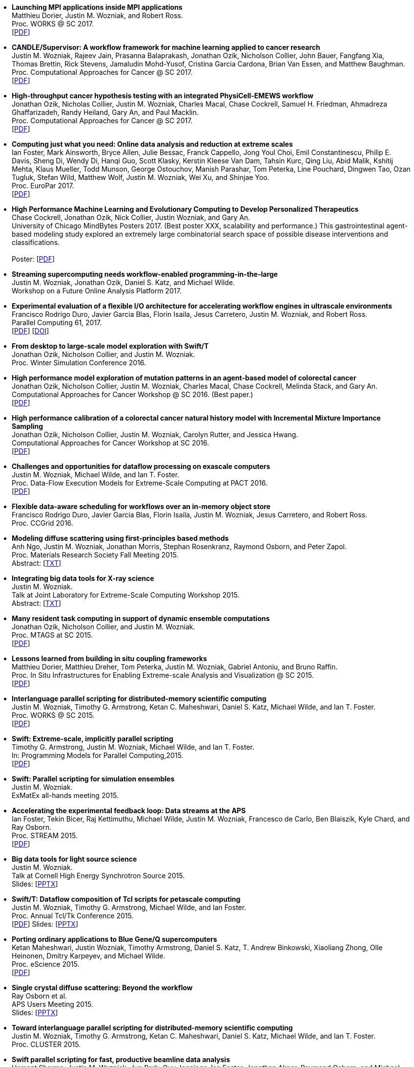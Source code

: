 
* [[Launch_2017]]
*Launching MPI applications inside MPI applications* +
Matthieu Dorier, Justin M. Wozniak, and Robert Ross. +
Proc. WORKS @ SC 2017.  +
 [http://www.mcs.anl.gov/~wozniak/papers/Launch_2017.pdf[PDF]]

* [[CANDLE_2017]]
*CANDLE/Supervisor: A workflow framework for machine learning applied to cancer research* +
Justin M. Wozniak, Rajeev Jain, Prasanna Balaprakash, Jonathan Ozik, Nicholson Collier, John Bauer, Fangfang Xia, Thomas Brettin, Rick Stevens, Jamaludin Mohd-Yusof, Cristina Garcia Cardona, Brian Van Essen, and Matthew Baughman. +
Proc. Computational Approaches for Cancer @ SC 2017.  +
 [http://www.mcs.anl.gov/~wozniak/papers/CANDLE_2017.pdf[PDF]]

* [[PhysiCell_2017]]
*High-throughput cancer hypothesis testing with an integrated PhysiCell-EMEWS workflow* +
Jonathan Ozik, Nicholas Collier, Justin M. Wozniak, Charles Macal, Chase Cockrell, Samuel H. Friedman, Ahmadreza Ghaffarizadeh, Randy Heiland, Gary An, and Paul Macklin. +
Proc. Computational Approaches for Cancer @ SC 2017.  +
 [http://www.mcs.anl.gov/~wozniak/papers/PhysiCell_2017.pdf[PDF]]

* [[CODAR_2017]]
*Computing just what you need: Online data analysis and reduction at extreme scales* +
Ian Foster, Mark Ainsworth, Bryce Allen, Julie Bessac, Franck Cappello, Jong Youl Choi, Emil Constantinescu, Philip E. Davis, Sheng Di, Wendy Di, Hanqi Guo, Scott Klasky, Kerstin Kleese Van Dam, Tahsin Kurc, Qing Liu, Abid Malik, Kshitij Mehta, Klaus Mueller, Todd Munson, George Ostouchov, Manish Parashar, Tom Peterka, Line Pouchard, Dingwen Tao, Ozan Tugluk, Stefan Wild, Matthew Wolf, Justin M. Wozniak, Wei Xu, and Shinjae Yoo. +
Proc. EuroPar 2017.  +
 [http://www.mcs.anl.gov/~wozniak/papers/CODAR_2017.pdf[PDF]]

* [[MindBytes_2017]]
*High Performance Machine Learning and Evolutionary Computing to Develop Personalized Therapeutics* +
Chase Cockrell, Jonathan Ozik, Nick Collier, Justin Wozniak, and Gary An. +
University of Chicago MindBytes Posters 2017. (Best poster XXX, scalability and performance.) This gastrointestinal agent-based modeling study explored an extremely large combinatorial search space of possible disease interventions and classifications. +
 +
 Poster: [http://www.mcs.anl.gov/~wozniak/papers/MindBytes_2017.pdf[PDF]]

* [[FOAP_2017]]
*Streaming supercomputing needs workflow-enabled programming-in-the-large* +
Justin M. Wozniak, Jonathan Ozik, Daniel S. Katz, and Michael Wilde. +
Workshop on a Future Online Analysis Platform 2017.  +

* [[Hercules_2017]]
*Experimental evaluation of a flexible I/O architecture for accelerating workflow engines in ultrascale environments* +
Francisco Rodrigo Duro, Javier Garcia Blas, Florin Isaila, Jesus Carretero, Justin M. Wozniak, and Robert Ross. +
Parallel Computing 61, 2017. +
 [http://www.mcs.anl.gov/~wozniak/papers/Hercules_2017.pdf[PDF]]
 [http://www.mcs.anl.gov/~wozniak/http://dx.doi.org/10.1016/j.parco.2016.10.003[DOI]]

* [[EMEWS_2016]]
*From desktop to large-scale model exploration with Swift/T* +
Jonathan Ozik, Nicholson Collier, and Justin M. Wozniak. +
Proc. Winter Simulation Conference 2016.  +

* [[Cancer2_2016]]
*High performance model exploration of mutation patterns in an agent-based model of colorectal cancer* +
Jonathan Ozik, Nicholson Collier, Justin M. Wozniak, Charles Macal, Chase Cockrell, Melinda Stack, and Gary An. +
Computational Approaches for Cancer Workshop @ SC 2016. (Best paper.) +
 [http://www.mcs.anl.gov/~wozniak/papers/Cancer2_2016.pdf[PDF]]

* [[Cancer1_2016]]
*High performance calibration of a colorectal cancer natural history model with Incremental Mixture Importance Sampling* +
Jonathan Ozik, Nicholson Collier, Justin M. Wozniak, Carolyn Rutter, and Jessica Hwang. +
Computational Approaches for Cancer Workshop at SC 2016.  +
 [http://www.mcs.anl.gov/~wozniak/papers/Cancer1_2016.pdf[PDF]]

* [[Dataflow_2016]]
*Challenges and opportunities for dataflow processing on exascale computers* +
Justin M. Wozniak, Michael Wilde, and Ian T. Foster. +
Proc. Data-Flow Execution Models for Extreme-Scale Computing at PACT 2016.  +
 [http://www.mcs.anl.gov/~wozniak/papers/Dataflow_2016.pdf[PDF]]

* [[Hercules_2016]]
*Flexible data-aware scheduling for workflows over an in-memory object store* +
Francisco Rodrigo Duro, Javier Garcia Blas, Florin Isaila, Justin M. Wozniak, Jesus Carretero, and Robert Ross. +
Proc. CCGrid 2016.  +

* [[MRS_2015]]
*Modeling diffuse scattering using first-principles based methods* +
Anh Ngo, Justin M. Wozniak, Jonathan Morris, Stephan Rosenkranz, Raymond Osborn, and Peter Zapol. +
Proc. Materials Research Society Fall Meeting 2015.  +
 Abstract: [http://www.mcs.anl.gov/~wozniak/papers/MRS_2015.txt[TXT]]

* [[BigDataTools_2015]]
*Integrating big data tools for X-ray science* +
Justin M. Wozniak. +
 Talk at Joint Laboratory for Extreme-Scale Computing Workshop 2015. +
 Abstract: [http://www.mcs.anl.gov/~wozniak/papers/BigDataTools_2015.txt[TXT]]

* [[MRTC_2015]]
*Many resident task computing in support of dynamic ensemble computations* +
Jonathan Ozik, Nicholson Collier, and Justin M. Wozniak. +
Proc. MTAGS at SC 2015.  +
 [http://www.mcs.anl.gov/~wozniak/papers/MRTC_2015.pdf[PDF]]

* [[Workflows_2015]]
*Lessons learned from building in situ coupling frameworks* +
Matthieu Dorier, Matthieu Dreher, Tom Peterka, Justin M. Wozniak, Gabriel Antoniu, and Bruno Raffin. +
Proc. In Situ Infrastructures for Enabling Extreme-scale Analysis and Visualization @ SC 2015.  +
 [http://www.mcs.anl.gov/~wozniak/papers/Workflows_2015.pdf[PDF]]

* [[Swift_2015]]
*Interlanguage parallel scripting for distributed-memory scientific computing* +
Justin M. Wozniak, Timothy G. Armstrong, Ketan C. Maheshwari, Daniel S. Katz, Michael Wilde, and Ian T. Foster. +
Proc. WORKS @ SC 2015.  +
 [http://www.mcs.anl.gov/~wozniak/papers/Swift_2015.pdf[PDF]]

* [[ProgrammingModels_2015]]
*Swift: Extreme-scale, implicitly parallel scripting* +
Timothy G. Armstrong, Justin M. Wozniak, Michael Wilde, and Ian T. Foster. +
In: Programming Models for Parallel Computing,2015. +
 [http://www.mcs.anl.gov/~wozniak/papers/ProgrammingModels_Swift_2015.pdf[PDF]]

* [[Swift_ExMatEx_2015]]
*Swift: Parallel scripting for simulation ensembles* +
Justin M. Wozniak. +
 ExMatEx all-hands meeting 2015. +

* [[ExperimentFeedback_2015]]
*Accelerating the experimental feedback loop: Data streams at the APS* +
Ian Foster, Tekin Bicer, Raj Kettimuthu, Michael Wilde, Justin M. Wozniak, Francesco de Carlo, Ben Blaiszik, Kyle Chard, and Ray Osborn. +
Proc. STREAM 2015.  +
 [http://www.mcs.anl.gov/~wozniak/papers/ExperimentFeedback_2015.pdf[PDF]]

* [[CLASSE_2015]]
*Big data tools for light source science* +
Justin M. Wozniak. +
 Talk at Cornell High Energy Synchrotron Source 2015. +
 Slides: [http://www.mcs.anl.gov/~wozniak/papers/CLASSE_2015.pptx[PPTX]]

* [[Swift_Tcl_2015]]
*Swift/T: Dataflow composition of Tcl scripts for petascale computing* +
Justin M. Wozniak, Timothy G. Armstrong, Michael Wilde, and Ian Foster. +
Proc. Annual Tcl/Tk Conference 2015.  +
 [http://www.mcs.anl.gov/~wozniak/papers/Swift_Tcl_2015.pdf[PDF]]
 Slides: [http://www.mcs.anl.gov/~wozniak/papers/Swift_Tcl_slides_2015.pptx[PPTX]]

* [[BGQ_2015]]
*Porting ordinary applications to Blue Gene/Q supercomputers* +
Ketan Maheshwari, Justin Wozniak, Timothy Armstrong, Daniel S. Katz, T. Andrew Binkowski, Xiaoliang Zhong, Olle Heinonen, Dmitry Karpeyev, and Michael Wilde. +
Proc. eScience 2015.  +
 [http://www.mcs.anl.gov/~wozniak/papers/BGQ_2015.pdf[PDF]]

* [[APS_2015]]
*Single crystal diffuse scattering: Beyond the workflow* +
Ray Osborn et al. +
APS Users Meeting 2015.  +
 Slides: [http://www.mcs.anl.gov/~wozniak/papers/APS_2015.pptx[PPTX]]

* [[Interlang_short_2015]]
*Toward interlanguage parallel scripting for distributed-memory scientific computing* +
Justin M. Wozniak, Timothy G. Armstrong, Ketan C. Maheshwari, Daniel S. Katz, Michael Wilde, and Ian T. Foster. +
Proc. CLUSTER 2015.  +

* [[Swift_APS_2015]]
*Swift parallel scripting for fast, productive beamline data analysis* +
Hemant Sharma, Justin M. Wozniak, Jun Park, Guy Jennings, Ian Foster, Jonathan Almer, Raymond Osborn, and Michael Wilde. +
APS Users Meeting 2015.  +

* [[Workflow_Swift_2015]]
*Implicitly parallel functional dataflow for DOE science workflows* +
Daniel S. Katz, Michael Wilde, and Justin M. Wozniak. +
Proc. Workshop on the Future of Scientific Workflows 2015.  +
 [http://www.mcs.anl.gov/~wozniak/papers/Workflow_Swift_2015.pdf[PDF]]

* [[Workflow_DE_2015]]
*Workflows at experimental facilities: Use cases from the Advanced Photon Source* +
Ian Foster, Tekin Bicer, Raj Kettimuthu, Michael Wilde, Justin M. Wozniak, Francesco de Carlo, Ben Blaiszik, Kyle Chard, Francesco de Carlo, and Ray Osborn. +
Proc. Workshop on the Future of Scientific Workflows 2015.  +
 [http://www.mcs.anl.gov/~wozniak/papers/Workflow_DE_2015.pdf[PDF]]

* [[HEDM_2014]]
*Big data staging with MPI-IO for interactive X-ray science* +
Justin M. Wozniak, Hemant Sharma, Timothy G. Armstrong, Michael Wilde, Jonathan D. Almer, and Ian Foster. +
Proc. Big Data Computing 2014.  +
 [http://www.mcs.anl.gov/~wozniak/papers/Swift_MPI-IO_2014.pdf[PDF]]
 Slides: [http://www.mcs.anl.gov/~wozniak/papers/Swift_MPI-IO_slides_2014.pdf[PDF]]

* [[Hercules_2014]]
*Exploiting data locality in Swift/T workflows using Hercules* +
Francisco Rodrigo Duro, Javier Garcia Blas, Florin Isaila, Jesus Carretero, Justin M. Wozniak, and Robert Ross. +
Proc. NESUS Workshop 2014.  +
 [http://www.mcs.anl.gov/~wozniak/papers/Hercules_2014.pdf[PDF]]

* [[Swift_ESPT_2014]]
*Case studies in dataflow composition of scalable high performance applications* +
Justin M. Wozniak, Timothy G. Armstrong, Daniel S. Katz, Michael Wilde, and Ian T. Foster. +
Proc. Extreme-scale Programming Tools at SC 2014.  +

* [[SwiftNAMD_2014]]
*Petascale Tcl with NAMD, VMD, and Swift/T* +
James C. Phillips, John E. Stone, Kirby L. Vandivort, Timothy G. Armstrong, Justin M. Wozniak, Michael Wilde, and Klaus Schulten. +
Proc. High Performance Technical Computing in Dynamic Languages at SC 2014.  +
 [http://www.mcs.anl.gov/~wozniak/papers/Swift_NAMD_2014.pdf[PDF]]

* [[Swift_2014]]
*Language features for scalable distributed-memory dataflow computing* +
Justin M. Wozniak, Michael Wilde, and Ian T. Foster. +
Proc. Data-Flow Execution Models for Extreme-Scale Computing at PACT 2014.  +
 [http://www.mcs.anl.gov/~wozniak/papers/DFM_2014.pdf[PDF]]

* [[Wozniak_2014]]
*The assembly and management of scalable computational experiments* +
Justin M. Wozniak. +
 Computation Institute Fellow Nomination Talk 2014. +
 [http://www.mcs.anl.gov/~wozniak/papers/Wozniak-CI_2014.pdf[PDF]]

* [[NetworkingMaterials_2014]]
*Networking materials data: Accelerating discovery at an experimental facility* +
Ian Foster, Rachana Ananthakrishnan, Ben Blaiszik, Kyle Chard, Ray Osborn, Steve Tuecke, Michael Wilde, and Justin M. Wozniak. +
Proc. Workshop on High Performance Computing, Grids and Clouds 2014.  +

* [[STC_2014]]
*Compiler techniques for massively scalable implicit task parallelism* +
Timothy G. Armstrong, Justin M. Wozniak, Michael Wilde, and Ian T. Foster. +
Proc. SC 2014.  +
 [http://www.mcs.anl.gov/~wozniak/papers/Swift_2014.pdf[PDF]]

* [[GeMTC_2014]]
*Design and evaluation of the GeMTC framework for GPU-enabled many task computing* +
Scott J. Krieder, Justin M. Wozniak, Timothy G. Armstrong, Michael Wilde, Daniel S. Katz, Benjamin Grimmer, Ian T. Foster, and Ioan Raicu. +
Proc. HPDC 2014.  +
 [http://www.mcs.anl.gov/~wozniak/papers/GeMTC_2014.pdf[PDF]]

* [[ScientificDataCloud_2014]]
*Evaluating storage systems for scientific data in the cloud* +
Ketan Maheshwari, Justin M. Wozniak, Hao Yang, Daniel S. Katz, Matei Ripeanu, Victor Zavala, and Michael Wilde. +
Proc. ScienceCloud 2014. (Best paper.) +
 [http://www.mcs.anl.gov/~wozniak/papers/ScientificStorageCloud_2014.pdf[PDF]]

* [[GeMTC_Cloud_2014]]
*Implicitly-parallel functional dataflow for productive cloud programming on Chameleon* +
Scott Krieder, Ioan Raicu, Justin M. Wozniak, and Michael Wilde. +
Proc. NSFCloud Workshop on Experimental Support for Cloud Computing 2014.  +

* [[Multilanguage_2014]]
*Toward computational experiment management via multi-language applications* +
Justin M. Wozniak, Timothy G. Armstrong, Daniel S. Katz, Michael Wilde, and Ian T. Foster. +
DOE Workshop on Software Productivity for eXtreme scale Science (SWP4XS) 2014.  +
 [http://www.mcs.anl.gov/~wozniak/papers/Multilanguage_2014.pdf[PDF]]

* [[Dataflow_2014]]
*Productive composition of extreme-scale applications using implicitly parallel dataflow* +
Michael Wilde, Justin M. Wozniak, Timothy G. Armstrong, Daniel S. Katz, and Ian T. Foster. +
DOE Workshop on Software Productivity for eXtreme scale Science (SWP4XS) 2014.  +
 [http://www.mcs.anl.gov/~wozniak/papers/Dataflow_2014.pdf[PDF]]

* [[Scripting_Beamline_2014]]
*Parallel scripting for beamline science: Connecting Big Data and HPC* +
Justin M. Wozniak. +
 At BES Facilities Computing Working Group Technical Meeting 2014. +

* [[Turbine_2013]]
*Turbine: A distributed-memory dataflow engine for high performance many-task applications* +
Justin M. Wozniak, Timothy G. Armstrong, Ketan Maheshwari, Ewing L. Lusk, Daniel S. Katz, Michael Wilde, and Ian T. Foster. +
Fundamenta Informaticae 28(3), 2013. +
 [http://www.mcs.anl.gov/~wozniak/papers/Turbine_2013.pdf[PDF]]

* [[Swift_Galaxy_Portal_2013]]
*Extending the Galaxy portal with parallel and distributed execution capability* +
Ketan Maheshwari, Alex Rodriguez, David Kelly, Ravi Madduri, Justin M. Wozniak, Michael Wilde, and Ian T. Foster. +
Proc. DataCloud 2013.  +
 [http://www.mcs.anl.gov/~wozniak/papers/Swift-Galaxy_2013.pdf[PDF]]

* [[Swift_MPI_2013]]
*Dataflow coordination of data-parallel tasks via MPI 3.0* +
Justin M. Wozniak, Tom Peterka, Timothy G. Armstrong, James Dinan, Ewing L. Lusk, Michael Wilde, and Ian T. Foster. +
Proc. EuroMPI 2013.  +
 [http://www.mcs.anl.gov/~wozniak/papers/Swift_MPI_2013.pdf[PDF]]

* [[Reusability_2013]]
*Reusability in science: From initial user engagement to dissemination of results* +
Ketan Maheshwari, David Kelly, Scott J. Krieder, Justin M. Wozniak, Daniel S. Katz, Zhi-Gang Mei, and Mainak Mookherjee. +
Proc. Workshop on Sustainable Software for Science: Practice and Experiences at SC 2013.  +
 [http://www.mcs.anl.gov/~wozniak/papers/Reusability_2013.pdf[PDF]]

* [[Swift_2013]]
*Swift/T: Scalable data flow programming for distributed-memory task-parallel applications* +
Justin M. Wozniak, Timothy G. Armstrong, Michael Wilde, Daniel S. Katz, Ewing Lusk, and Ian T. Foster. +
Proc. CCGrid 2013.  +
 [http://www.mcs.anl.gov/~wozniak/papers/Swift_2013.pdf[PDF]]

* [[Swift_Power_2013]]
*Evaluating cloud computing techniques for smart power grid design using parallel scripting* +
Ketan Maheshwari, Ken Birman, Justin M. Wozniak, and Devin Van Zandt. +
Proc. CCGrid 2013.  +
 [http://www.mcs.anl.gov/~wozniak/papers/Swift_PowerGrid_2013.pdf[PDF]]

* [[Swift_MPE_2013]]
*A model for tracing and debugging large-scale task-parallel programs with MPE* +
Justin M. Wozniak, Anthony Chan, Timothy G. Armstrong, Michael Wilde, Ewing Lusk, and Ian T. Foster. +
Proc. Workshop on Leveraging Abstractions and Semantics in High-performance Computing (LASH-C) at PPoPP 2013.  +
 [http://www.mcs.anl.gov/~wozniak/papers/Swift_MPE_2013.pdf[PDF]]

* [[Swift_ExMatEx_2013]]
*Rapid development of highly concurrent multi-scale simulators with Swift* +
Justin M. Wozniak. +
 ExMatEx all-hands meeting 2013. +
 Slides: [http://www.mcs.anl.gov/~wozniak/papers/Swift_ExMatEx_2013.pdf[PDF]]

* [[Swift_Chirp_2013]]
*Swift+Chirp for synchrotron beamline data analysis* +
Justin M. Wozniak. +
 At Cooperative Computing Laboratory Workshop 2013. +

* [[Turbine_2012]]
*Turbine: A distributed-memory dataflow engine for extreme-scale many-task applications* +
Justin M. Wozniak, Timothy G. Armstrong, Michael Wilde, Ketan Maheshwari, Daniel S. Katz, Matei Ripeanu, Ewing L. Lusk, and Ian T. Foster. +
Proc. Workshop on Scalable Workflow Enactment Engines and Technologies 2012.  +
 [http://www.mcs.anl.gov/~wozniak/papers/Turbine_2012.pdf[PDF]]
 Slides: [http://www.mcs.anl.gov/~wozniak/papers/Turbine_slides_2012.pdf[PDF]]

* [[ExM_2012]]
*ExM: High level dataflow programming for extreme-scale systems* +
Timothy G. Armstrong, Justin M. Wozniak, Michael Wilde, Ketan Maheshwari, Daniel S. Katz, Matei Ripeanu, Ewing L. Lusk, and Ian T. Foster. +
HotPar (poster series) 2012.  +
 [http://www.mcs.anl.gov/~wozniak/papers/ExM_2012.pdf[PDF]]
 Poster: [http://www.mcs.anl.gov/~wozniak/papers/ExM_poster_2012.pdf[PDF]]
